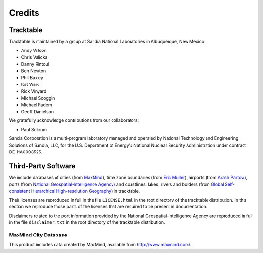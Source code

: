.. _tracktable_credits:

Credits
=======

Tracktable
----------

Tracktable is maintained by a group at Sandia National Laboratories in
Albuquerque, New Mexico:

* Andy Wilson
* Chris Valicka
* Danny Rintoul
* Ben Newton
* Phil Baxley
* Kat Ward
* Rick Vinyard
* Michael Scoggin
* Michael Fadem
* Geoff Danielson


We gratefully acknowledge contributions from our collaborators:

* Paul Schrum


Sandia Corporation is a multi-program laboratory managed and operated
by National Technology and Engineering Solutions of Sandia, LLC, for
the U.S. Department of Energy's National Nuclear Security
Administration under contract DE-NA0003525.


Third-Party Software
--------------------

We include databases of cities (from `MaxMind
<http://www.maxmind.com>`_), time zone boundaries (from `Eric Muller <http://efele.net/maps/tz/world/>`_),
airports (from `Arash Partow <http://www.partow.net/miscellaneous/airportdatabase>`_),
ports (from `National Geospatial-Intelligence Agency <https://msi.nga.mil/Publications/WPI>`_) and
coastlines, lakes, rivers and borders (from `Global Self-consistent Hierarchical High-resolution Geography <https://www.soest.hawaii.edu/pwessel/gshhg/>`_)
in tracktable.

Their licenses are reproduced in full in the file ``LICENSE.html`` in
the root directory of the tracktable distribution. In this section we
reproduce those parts of the licenses that are required to be present
in documentation.

Disclaimers related to the port information provided by the
National Geospatial-Intelligence Agency are reproduced in full in the
file ``disclaimer.txt`` in the root directory of the tracktable distribution.

MaxMind City Database
^^^^^^^^^^^^^^^^^^^^^

This product includes data created by MaxMind, available from
http://www.maxmind.com/.

